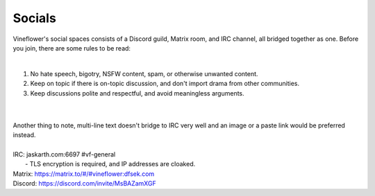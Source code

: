 Socials
========

Vineflower's social spaces consists of a Discord guild, Matrix room, and IRC channel, all bridged together as one. Before you join, there are some rules to be read:

|
1. No hate speech, bigotry, NSFW content, spam, or otherwise unwanted content.
2. Keep on topic if there is on-topic discussion, and don't import drama from other communities.
3. Keep discussions polite and respectful, and avoid meaningless arguments.

|
|

| Another thing to note, multi-line text doesn't bridge to IRC very well and an image or a paste link would be preferred instead.
|
| IRC: jaskarth.com:6697 #vf-general
|    - TLS encryption is required, and IP addresses are cloaked.
| Matrix: `https://matrix.to/#/#vineflower:dfsek.com <https://matrix.to/#/#vineflower:dfsek.com>`_
| Discord: https://discord.com/invite/MsBAZamXGF
